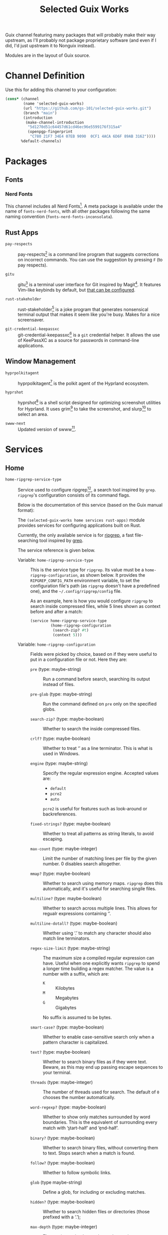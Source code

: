 #+title: Selected Guix Works
#+OPTIONS: f:t

Guix channel featuring many packages that will probably make their way upstream, as I'll probably not package proprietary software (and even if I did, I'd just upstream it to Nonguix instead).

Modules are in the layout of Guix source.

* Channel Definition

Use this for adding this channel to your configuration:

#+begin_src scheme
  (cons* (channel
          (name 'selected-guix-works)
          (url "https://github.com/gs-101/selected-guix-works.git")
          (branch "main")
          (introduction
           (make-channel-introduction
            "5d1270d51c64457d61cd46ec96e5599176f315a4"
            (openpgp-fingerprint
             "C780 21F7 34E4 07EB 9090  0CF1 4ACA 6D6F 89AB 3162"))))
         %default-channels)
#+end_src

* Packages

** Fonts

*** Nerd Fonts

This channel includes all Nerd Fonts[fn:3]. A meta package is available under the name of =fonts-nerd-fonts=, with all other packages following the same naming convention (=fonts-nerd-fonts-inconsolata=).

** Rust Apps

- =pay-respects= ::

  pay-respects[fn:12] is a command line program that suggests corrections on incorrect commands. You can use the suggestion by pressing =F= (to pay respects).

- =gitu= ::

  gitu[fn:13] is a terminal user interface for Git inspired by Magit[fn:14]. It features Vim-like keybinds by default, but [[https://github.com/altsem/gitu/blob/master/src/default_config.toml][that can be configured]].

- =rust-stakeholder= ::

  rust-stakeholder[fn:15] is a joke program that generates nonsensical terminal output that makes it seem like you're busy. Makes for a nice screensaver.

- =git-credential-keepassxc= ::

  git-credential-keepassxc[fn:17] is a =git= credential helper. It allows the use of KeePassXC as a source for passwords in command-line applications.

** Window Management

- =hyprpolkitagent= ::

  hyprpolkitagent[fn:6] is the polkit agent of the Hyprland ecosystem.

- =hyprshot= ::

  hyprshot[fn:7] is a shell script designed for optimizing screenshot utilities for Hyprland. It uses grim[fn:8] to take the screenshot, and slurp[fn:9] to select an area.

- =swww-next= ::

  Updated version of swww[fn:16].

* Services

** Home

- ~home-ripgrep-service-type~ ::

  Service used to configure ripgrep[fn:11], a search tool inspired by =grep=. =ripgrep='s configuration consists of its command flags.

  Below is the documentation of this service (based on the Guix manual format):

  The =(selected-guix-works home services rust-apps)= module provides services for configuring applications built on Rust.

  Currently, the only available service is for [[https://github.com/BurntSushi/ripgrep][ripgrep]], a fast file-searching tool inspired by [[https://www.man7.org/linux/man-pages/man1/grep.1.html][grep]].

  The service reference is given below.

  - Variable: ~home-ripgrep-service-type~ ::

    This is the service type for =ripgrep=. Its value must be a ~home-ripgrep-configuration~, as shown below. It provides the ~RIPGREP_CONFIG_PATH~ environment variable, to set the configuration file's path (as =ripgrep= doesn't have a predefined one), and the =~/.config/ripgrep/config= file.

    As an example, here is how you would configure =ripgrep= to search inside compressed files, while 5 lines shown as context before and after a match:

    #+begin_src scheme
      (service home-ripgrep-service-type
               (home-ripgrep-configuration
                (search-zip? #t)
                (context 5)))
    #+end_src

  - Variable: ~home-ripgrep-configuration~ ::

    Fields were picked by choice, based on if they were useful to put in a configuration file or not. Here they are:

    - ~pre~ (type: maybe-string) ::

      Run a command before search, searching its output instead of files.

    - ~pre-glob~ (type: maybe-string) ::

      Run the command defined on ~pre~ only on the specified globs.

    - ~search-zip?~ (type: maybe-boolean) ::

      Whether to search the inside compressed files.

    - ~crlf?~ (type: maybe-boolean) ::
      
      Whether to treat ‘\r\n’ as a line terminator. This is what is used in Windows.

    - ~engine~ (type: maybe-string) ::

      Specify the regular expression engine. Accepted values are:

      - ~default~
      - ~pcre2~
      - ~auto~

      ~pcre2~ is useful for features such as look-around or backreferences.

    - ~fixed-strings?~ (type: maybe-boolean) ::

      Whether to treat all patterns as string literals, to avoid escaping.

    - ~max-count~ (type: maybe-integer) ::

      Limit the number of matching lines per file by the given number. 0 disables search altogether.

    - ~mmap?~ (type: maybe-boolean) ::

      Whether to search using memory maps. =ripgrep= does this automatically, and it's useful for searching singile files.

    - ~multiline?~ (type: maybe-boolean) ::

      Whether to search across multiple lines. This allows for regualr expressions containing ‘\n’.

    - ~multiline-dotall?~ (type: maybe-boolean) ::

      Whether using ‘.’ to match any character should also match line terminators.

    - ~regex-size-limit~ (type: maybe-string) ::

      The maximum size a compiled regular expression can have. Useful when one explicitly wants =ripgrep= to spend a longer time building a regex matcher. The value is a number with a suffix, which are:

      - =K= :: Kilobytes
      - =M= :: Megabytes
      - =G= :: Gigabytes

      No suffix is assumed to be bytes.

    - ~smart-case?~ (type: maybe-boolean) ::

      Whether to enable case-sensitive search only when a pattern character is capitalized.

    - ~text?~ (type: maybe-boolean) ::

      Whether to search binary files as if they were text. Beware, as this may end up passing escape sequences to your terminal.

    - ~threads~ (type: maybe-integer) ::

      The number of threads used for search. The default of ~0~ chooses the number automatically.

    - ~word-regexp?~ (type: maybe-boolean) ::

      Whether to show only matches surrounded by word boundaries. This is the equivalent of surrounding every match with ‘\b{start-half}’ and ‘\b{end-half}’.

    - ~binary?~ (type: maybe-boolean) ::

      Whether to search binary files, without converting them to text. Stops search when a match is found.

    - ~follow?~ (type: maybe-boolean) ::

      Whether to follow symbolic links.

    - ~glob~ (type maybe-string) ::

      Define a glob, for including or excluding matches.

    - ~hidden?~ (type: maybe-boolean) ::

      Whether to search hidden files or directories (those prefixed with a ‘.’);

    - ~max-depth~ (type: maybe-integer) ::

      The maximum depth search can descend.

    - ~max-filesize~ (type: maybe-string) ::

      The maximum files size that can be searched. Does not apply to directories.
      Follows the same schema of ~regex-size-limit~:

      - =K= :: Kilobytes
      - =M= :: Megabytes
      - =G= :: Gigabytes

      Where no suffix is assumed to be bytes.

    - ~one-file-system?~ (type: maybe-boolean) ::

      Whether to stop =ripgrep= from searching across different file systems.

    - ~type~ (type: maybe-string) ::

      Limit =ripgrep= to search only files of the defined types.  For a lis of supported file types, invoke =rg --type-list= in your shell.

    - ~type-not~ (type: maybe-string) ::

      Instruct =ripgrep= to avoid searching in files of the specified types . For a list of supported file types, invoke =rg --type-list= in your shell.

    - ~type-add~ (type: maybe-string) ::

      Define new =ripgrep= types.

      #+begin_quote
      [!NOTE]

      At first, the plan was to use a list of alists here (and in other fields) like in ~home-bash-configuration~ aliases. I don't know how I'd do that, so this was discarded. I'll ask in my upstream submission how this could be done.
      #+end_quote

    - ~after-context~ (type: maybe-integer) ::

      Show the given number of lines after the match as context.

    - ~before-context~ (type: maybe-integer) ::

      Show the given number of lines after the match as context.

    - ~color~ (type: maybe-string) ::

      When to show colors. Accepted values are:

      - ~never~
      - ~auto~
      - ~always~
      - ~ansi~

      ~ansi~ is more compatible with Windows.

    - ~colors~ (type: maybe-string) ::

      Specify colors in a {type}:{attribute}:{value} structure.

    - ~column?~ (type: maybe-boolean) ::

      Whether to display column numbers. Enabling it also enables ~line-number?~.

    - ~context~ (type: maybe-integer) ::

      Shpw the given number of lines before and after the match as context.

    - ~context-separator~ (type: maybe-string) ::

      Separator used to separate the match from the cotnext

    - ~field-context-separator~ (type: maybe-string) ::

      Separator used to separate elements not part of the file, suach as the file path, line numbers and colors from the context lines.

    - ~field-match-separator~ (type: maybe-string) ::

      Separator used to separate elements not part of the file, such as the file path, line numbers and colors from the context lines.

    - ~hyperlink-format~ (type: maybe-string) ::

      "The format used to display hyperlinks to the results. A format string can be used, but there are also some predefined aliases:

      - ~default~
      - ~none~
      - ~file~
      - ~grep+~
      - ~kitty~
      - ~macvim~
      - ~textmate~
      - ~vscode~
      - ~vscode-insiders~
      - ~vscodium~

    - ~include-zero?~ (type: maybe-boolean) ::

      Whether to show the number of matches even if the number is zero.

    - ~line-number?~ (type: maybe-boolean) ::

      Whether to show line numbers. Enabled automatically with ~column?~.

    - ~max-columns~ (type: maybe-integer) ::

      The maximum number of columns to display in a line match.  Lines with matches over this limit will be removed from the results.

    - ~max-columns-preview?~ (type: maybe-boolean) ::

      Whether to show a preview of matched lines over the limit of ~max-columns~, instead of removing the matched lines.

    - ~only-matching?~ (type: maybe-boolean) ::

      Whether to show only the matched parts of a matching line in a separate output line.

    - ~passthru?~ (type: maybe-boolean) ::

      Whether to print all lines in a file with a match, highlighting the matches.

    - ~sort~ (type: maybe-string) ::

      Sort results in ascending order following the given criteria.
      Accepted values are:

      - ~none~
      - ~path~
      - ~modified~
      - ~accessed~
      - ~created~

    - ~sort~ (type: maybe-string) ::

      Sort results in descending order following the given criteria.
      Accepted values are:

      - ~none~
      - ~path~
      - ~modified~
      - ~accessed~
      - ~created~

    - ~trim?~ (type: maybe-boolean) ::

      Whether to trim whitespace at the beginning of each line.

    - ~extra-content~ (default: "") (type: string) ::

      Extra content appended as-is to the configuration file.

- ~home-swww-service-type~ ::

  Service used to configure swww[fn:16], a wallpaper manager for your Wayland session (most likely a window manager for one to use this).

  I wouldn't recommend you to use this service, because, first it came to me as an epiphany: I was having issues with the version available in Guix, then hastely wrote a service to see it would help (it did not)—secondly, you can probably just start =swww= from your window manager. Hyprland at least support for this.

  Well, with my warning message left, onwards with the documentation:

  The =(selected-guix-works home services wm)= module provides services for configuring applications proper for a window manager-based system.

  Currently, the only available service is for [[https://github.com/LGFae/swww][swww]], a wallpaper manager.

  The service reference is given below.

  - Variable: ~home-swww-service-type~ ::

    Service used to configure =swww=. Its value could be a ~home-swww-configuration~, detailed in the next sentences, but the default should suffice.

  - Variable: ~home-swww-configuration~ ::

    The most notable one is ~extra-options~.

    - ~swww~ (file-like) ::

      The =swww= package to be used. Defaults to this channel's =swww-next=.

    - ~extra-options~ (list-of-strings) ::

      Command-line arguments to be passed to the =swww-daemon=.

* Utilities

This module holds procedures for simplifying configurations.

- ~home-profile-package-service~ ::

  Takes a string referring to the name of a package. This returns a ~simple-service~ that contains the package name, adding it to the current home profile. It turns this:

  #+begin_src scheme
    (simple-service 'home-emacs-master-pgtk-service
                    home-profile-service-type
                    (list (specification->package "emacs-master-pgtk")))
  #+end_src

  Into this:

  #+begin_src scheme
    (home-profile-package-service "emacs-master-pgtk")
  #+end_src

It also supports a list of package names, with the first package being used for the name of the service.

* The Name

The name comes from the Aphex Twin album series “Selected Ambient Works”. I have an interest in ambient-like music, such as drone metal, so I had to check out his work, and I have to say I quite enjoyed it.

My favourite of his works is “Expert Knob Twiddlers”, it has an album cover as silly as its name.

* References

[fn:3] McIntyre, R.L. (2025) “Ryanoasis/nerd-fonts.” Available at: https://github.com/ryanoasis/nerd-fonts (Accessed: February 10, 2025).

[fn:4] “Hyprwm/hyprpaper” (2025). Hypr Development. Available at: https://github.com/hyprwm/hyprpaper (Accessed: February 10, 2025).

[fn:5] “Hyprwm/hyprland” (2025). Hypr Development. Available at: https://github.com/hyprwm/Hyprland (Accessed: February 10, 2025).

[fn:6] “Hyprwm/hyprpolkitagent” (2025). Hypr Development. Available at: https://github.com/hyprwm/hyprpolkitagent (Accessed: February 12, 2025).

[fn:7] Gustash (2024) “Gustash/hyprshot.” Available at: https://github.com/Gustash/Hyprshot (Accessed: February 13, 2025).

[fn:8] Ser, S. (2025) “emersion/grim.” Available at: https://sr.ht/~emersion/grim (Accessed: February 13, 2025).

[fn:9] Ser, S. (2025) “emersion/slurp.” Available at: https://github.com/emersion/slurp (Accessed: February 13, 2025).

[fn:11] Gallant, A. (2025) “Burntsushi/ripgrep.” Available at: https://github.com/BurntSushi/ripgrep (Accessed: March 5, 2025).

[fn:12] iff (2025) “iff/pay-respects.” Available at: https://codeberg.org/iff/pay-respects (Accessed: March 7, 2025).

[fn:13] altsem (2025) “altsem/gitu.” Available at: https://github.com/altsem/gitu (Accessed: March 14, 2025).

[fn:14] “magit/magit” (2025). Magit. Available at: https://github.com/magit/magit (Accessed: March 15, 2025).

[fn:15] giacomo- b (2025) “Giacomo-b/rust-stakeholder.” Available at: https://github.com/giacomo-b/rust-stakeholder (Accessed: April 2, 2025).

[fn:16] Faé, L.G. (2025) “Lgfae/swww.” Available at: https://github.com/LGFae/swww (Accessed: April 10, 2025).

[fn:17] Zhang, F. (2025) “Frederick888/git-credential-keepassxc.” Available at: https://github.com/Frederick888/git-credential-keepassxc (Accessed: April 18, 2025).

[fn:18] Mattias (2025) “Lassekongo83/adw-gtk3.” Available at: https://github.com/lassekongo83/adw-gtk3 (Accessed: April 25, 2025).
